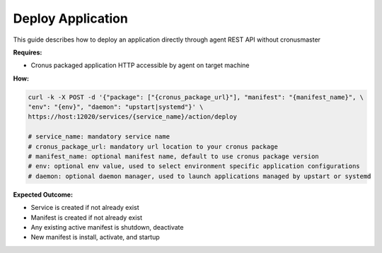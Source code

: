 Deploy Application 
=======================

This guide describes how to deploy an application directly through agent REST API without cronusmaster

**Requires:**

* Cronus packaged application HTTP accessible by agent on target machine 

**How:**

.. code-block:: bash

   curl -k -X POST -d '{"package": ["{cronus_package_url}"], "manifest": "{manifest_name}", \
   "env": "{env}", "daemon": "upstart|systemd"}' \
   https://host:12020/services/{service_name}/action/deploy 

   # service_name: mandatory service name
   # cronus_package_url: mandatory url location to your cronus package 
   # manifest_name: optional manifest name, default to use cronus package version
   # env: optional env value, used to select environment specific application configurations
   # daemon: optional daemon manager, used to launch applications managed by upstart or systemd

**Expected Outcome:**

* Service is created if not already exist
* Manifest is created if not already exist
* Any existing active manifest is shutdown, deactivate
* New manifest is install, activate, and startup

